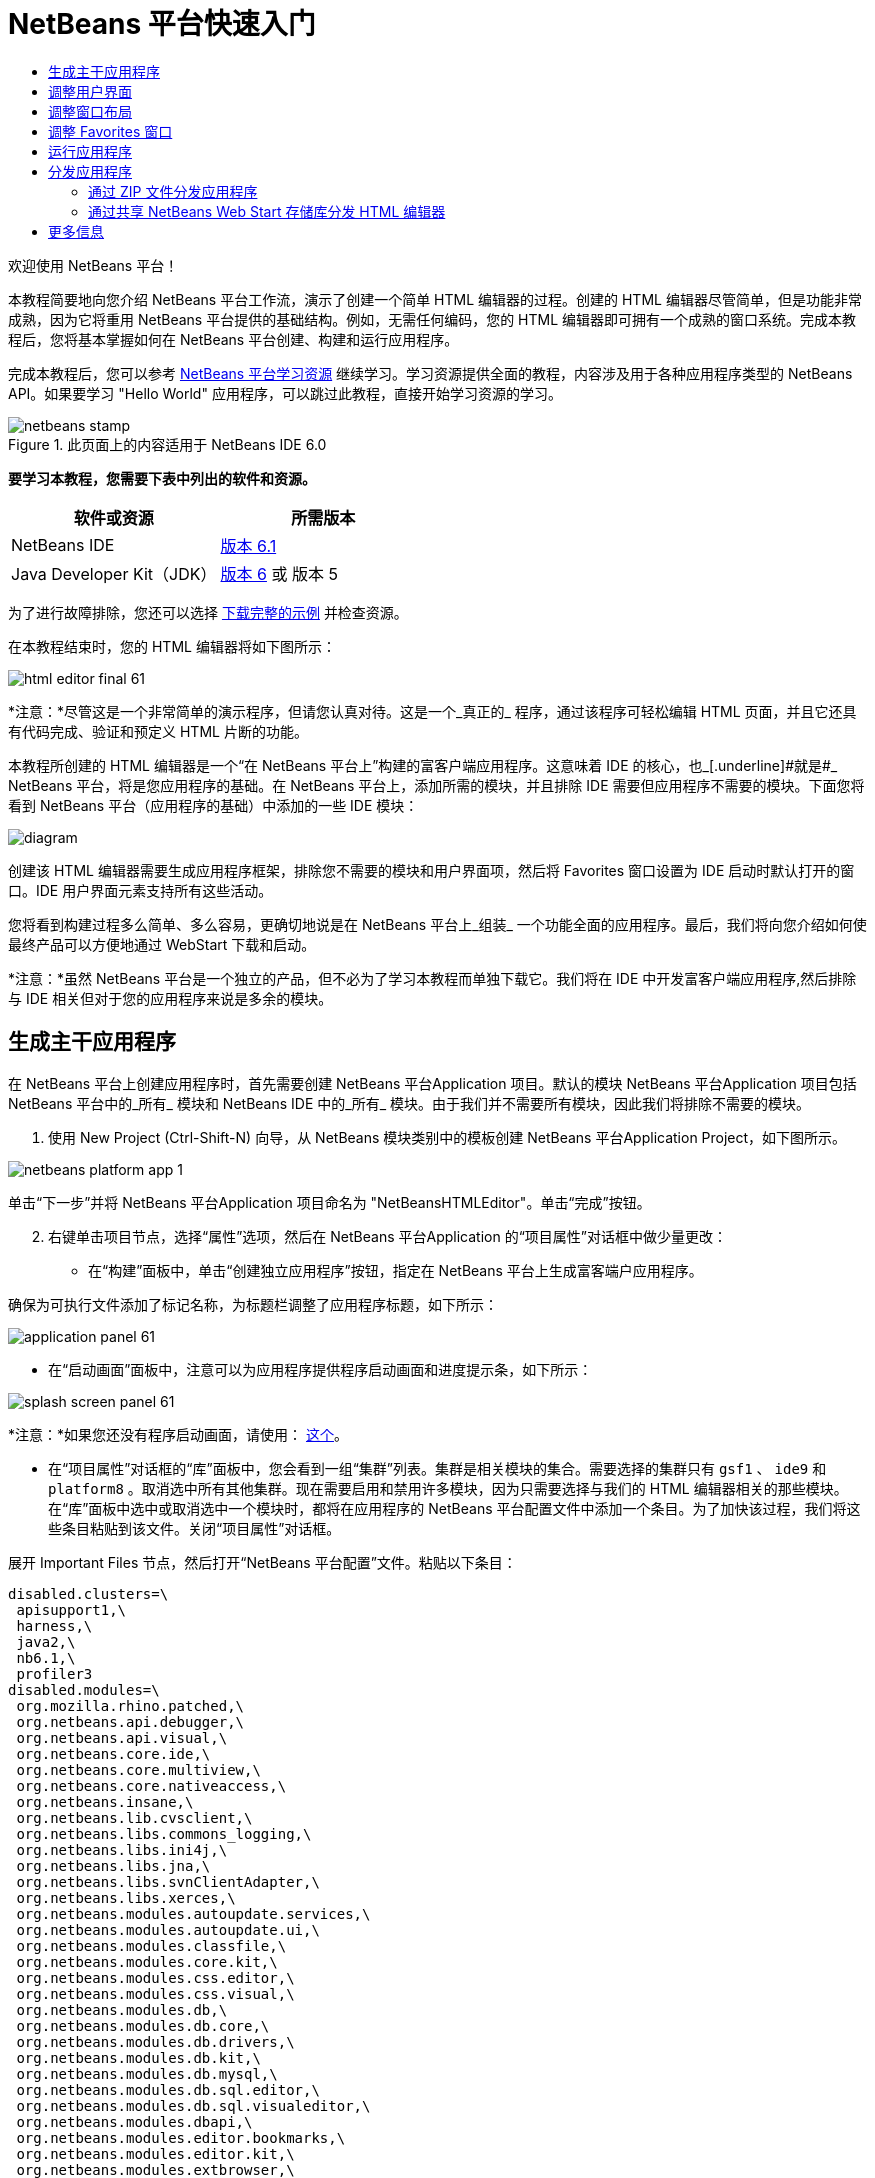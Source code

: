 // 
//     Licensed to the Apache Software Foundation (ASF) under one
//     or more contributor license agreements.  See the NOTICE file
//     distributed with this work for additional information
//     regarding copyright ownership.  The ASF licenses this file
//     to you under the Apache License, Version 2.0 (the
//     "License"); you may not use this file except in compliance
//     with the License.  You may obtain a copy of the License at
// 
//       http://www.apache.org/licenses/LICENSE-2.0
// 
//     Unless required by applicable law or agreed to in writing,
//     software distributed under the License is distributed on an
//     "AS IS" BASIS, WITHOUT WARRANTIES OR CONDITIONS OF ANY
//     KIND, either express or implied.  See the License for the
//     specific language governing permissions and limitations
//     under the License.
//

= NetBeans 平台快速入门
:jbake-type: platform-tutorial
:jbake-tags: tutorials 
:jbake-status: published
:syntax: true
:source-highlighter: pygments
:toc: left
:toc-title:
:icons: font
:experimental:
:description: NetBeans 平台快速入门 - Apache NetBeans
:keywords: Apache NetBeans Platform, Platform Tutorials, NetBeans 平台快速入门

欢迎使用 NetBeans 平台！

本教程简要地向您介绍 NetBeans 平台工作流，演示了创建一个简单 HTML 编辑器的过程。创建的 HTML 编辑器尽管简单，但是功能非常成熟，因为它将重用 NetBeans 平台提供的基础结构。例如，无需任何编码，您的 HTML 编辑器即可拥有一个成熟的窗口系统。完成本教程后，您将基本掌握如何在 NetBeans 平台创建、构建和运行应用程序。

完成本教程后，您可以参考  link:https://netbeans.apache.org/kb/docs/platform.html[NetBeans 平台学习资源] 继续学习。学习资源提供全面的教程，内容涉及用于各种应用程序类型的 NetBeans API。如果要学习 "Hello World" 应用程序，可以跳过此教程，直接开始学习资源的学习。



image::images/netbeans-stamp.gif[title="此页面上的内容适用于 NetBeans IDE 6.0"]


*要学习本教程，您需要下表中列出的软件和资源。*

|===
|软件或资源 |所需版本 

|NetBeans IDE | link:https://netbeans.apache.org/download/index.html[版本 6.1] 

|Java Developer Kit（JDK） | link:https://www.oracle.com/technetwork/java/javase/downloads/index.html[版本 6] 或
版本 5 
|===

为了进行故障排除，您还可以选择  link:http://plugins.netbeans.org/PluginPortal/faces/PluginDetailPage.jsp?pluginid=6635[下载完整的示例] 并检查资源。

在本教程结束时，您的 HTML 编辑器将如下图所示：


image::images/html_editor_final-61.png[]

*注意：*尽管这是一个非常简单的演示程序，但请您认真对待。这是一个_真正的_ 程序，通过该程序可轻松编辑 HTML 页面，并且它还具有代码完成、验证和预定义 HTML 片断的功能。

本教程所创建的 HTML 编辑器是一个“在 NetBeans 平台上”构建的富客户端应用程序。这意味着 IDE 的核心，也_[.underline]#就是#_ NetBeans 平台，将是您应用程序的基础。在 NetBeans 平台上，添加所需的模块，并且排除 IDE 需要但应用程序不需要的模块。下面您将看到 NetBeans 平台（应用程序的基础）中添加的一些 IDE 模块：


image::images/diagram.png[]

创建该 HTML 编辑器需要生成应用程序框架，排除您不需要的模块和用户界面项，然后将 Favorites 窗口设置为 IDE 启动时默认打开的窗口。IDE 用户界面元素支持所有这些活动。

您将看到构建过程多么简单、多么容易，更确切地说是在 NetBeans 平台上_组装_ 一个功能全面的应用程序。最后，我们将向您介绍如何使最终产品可以方便地通过 WebStart 下载和启动。

*注意：*虽然 NetBeans 平台是一个独立的产品，但不必为了学习本教程而单独下载它。我们将在 IDE 中开发富客户端应用程序,然后排除与 IDE 相关但对于您的应用程序来说是多余的模块。


== 生成主干应用程序

在 NetBeans 平台上创建应用程序时，首先需要创建 NetBeans 平台Application 项目。默认的模块 NetBeans 平台Application 项目包括 NetBeans 平台中的_所有_ 模块和 NetBeans IDE 中的_所有_ 模块。由于我们并不需要所有模块，因此我们将排除不需要的模块。


[start=1]
1. 使用 New Project (Ctrl-Shift-N) 向导，从 NetBeans 模块类别中的模板创建 NetBeans 平台Application Project，如下图所示。


image::images/netbeans-platform-app-1.png[]

单击“下一步”并将 NetBeans 平台Application 项目命名为 "NetBeansHTMLEditor"。单击“完成”按钮。


[start=2]
1. 右键单击项目节点，选择“属性”选项，然后在 NetBeans 平台Application 的“项目属性”对话框中做少量更改：

* 在“构建”面板中，单击“创建独立应用程序”按钮，指定在 NetBeans 平台上生成富客端户应用程序。

确保为可执行文件添加了标记名称，为标题栏调整了应用程序标题，如下所示：


image::images/application_panel-61.png[]

* 在“启动画面”面板中，注意可以为应用程序提供程序启动画面和进度提示条，如下所示：


image::images/splash_screen_panel-61.png[]

*注意：*如果您还没有程序启动画面，请使用： link:images/splash.gif[这个]。

* 在“项目属性”对话框的“库”面板中，您会看到一组“集群”列表。集群是相关模块的集合。需要选择的集群只有  ``gsf1`` 、 ``ide9``  和  ``platform8`` 。取消选中所有其他集群。现在需要启用和禁用许多模块，因为只需要选择与我们的 HTML 编辑器相关的那些模块。在“库”面板中选中或取消选中一个模块时，都将在应用程序的 NetBeans 平台配置文件中添加一个条目。为了加快该过程，我们将这些条目粘贴到该文件。关闭“项目属性”对话框。

展开 Important Files 节点，然后打开“NetBeans 平台配置”文件。粘贴以下条目：


[source,java]
----

disabled.clusters=\
 apisupport1,\
 harness,\
 java2,\
 nb6.1,\
 profiler3
disabled.modules=\
 org.mozilla.rhino.patched,\
 org.netbeans.api.debugger,\
 org.netbeans.api.visual,\
 org.netbeans.core.ide,\
 org.netbeans.core.multiview,\
 org.netbeans.core.nativeaccess,\
 org.netbeans.insane,\
 org.netbeans.lib.cvsclient,\
 org.netbeans.libs.commons_logging,\
 org.netbeans.libs.ini4j,\
 org.netbeans.libs.jna,\
 org.netbeans.libs.svnClientAdapter,\
 org.netbeans.libs.xerces,\
 org.netbeans.modules.autoupdate.services,\
 org.netbeans.modules.autoupdate.ui,\
 org.netbeans.modules.classfile,\
 org.netbeans.modules.core.kit,\
 org.netbeans.modules.css.editor,\
 org.netbeans.modules.css.visual,\
 org.netbeans.modules.db,\
 org.netbeans.modules.db.core,\
 org.netbeans.modules.db.drivers,\
 org.netbeans.modules.db.kit,\
 org.netbeans.modules.db.mysql,\
 org.netbeans.modules.db.sql.editor,\
 org.netbeans.modules.db.sql.visualeditor,\
 org.netbeans.modules.dbapi,\
 org.netbeans.modules.editor.bookmarks,\
 org.netbeans.modules.editor.kit,\
 org.netbeans.modules.extbrowser,\
 org.netbeans.modules.gototest,\
 org.netbeans.modules.httpserver,\
 org.netbeans.modules.ide.kit,\
 org.netbeans.modules.javascript.editing,\
 org.netbeans.modules.javascript.hints,\
 org.netbeans.modules.javascript.kit,\
 org.netbeans.modules.javascript.refactoring,\
 org.netbeans.modules.languages,\
 org.netbeans.modules.languages.bat,\
 org.netbeans.modules.languages.diff,\
 org.netbeans.modules.languages.manifest,\
 org.netbeans.modules.languages.sh,\
 org.netbeans.modules.localhistory,\
 org.netbeans.modules.mercurial,\
 org.netbeans.modules.project.ant,\
 org.netbeans.modules.project.libraries,\
 org.netbeans.modules.properties,\
 org.netbeans.modules.properties.syntax,\
 org.netbeans.modules.schema2beans,\
 org.netbeans.modules.sendopts,\
 org.netbeans.modules.server,\
 org.netbeans.modules.servletapi,\
 org.netbeans.modules.subversion,\
 org.netbeans.modules.tasklist.kit,\
 org.netbeans.modules.tasklist.projectint,\
 org.netbeans.modules.tasklist.todo,\
 org.netbeans.modules.tasklist.ui,\
 org.netbeans.modules.timers,\
 org.netbeans.modules.usersguide,\
 org.netbeans.modules.utilities,\
 org.netbeans.modules.utilities.project,\
 org.netbeans.modules.versioning,\
 org.netbeans.modules.versioning.system.cvss,\
 org.netbeans.modules.versioning.util,\
 org.netbeans.modules.Web.flyingsaucer,\
 org.netbeans.modules.xml,\
 org.netbeans.modules.xml.axi,\
 org.netbeans.modules.xml.core,\
 org.netbeans.modules.xml.lexer,\
 org.netbeans.modules.xml.multiview,\
 org.netbeans.modules.xml.retriever,\
 org.netbeans.modules.xml.schema.completion,\
 org.netbeans.modules.xml.schema.model,\
 org.netbeans.modules.xml.tax,\
 org.netbeans.modules.xml.text,\
 org.netbeans.modules.xml.tools,\
 org.netbeans.modules.xml.wsdl.model,\
 org.netbeans.modules.xml.xam,\
 org.netbeans.modules.xml.xdm,\
 org.netbeans.modules.xsl,\
 org.netbeans.spi.debugger.ui,\
 org.netbeans.spi.viewmodel,\
 org.netbeans.swing.dirchooser,\
 org.openide.compat,\
 org.openide.util.enumerations
enabled.clusters=\
 gsf1,\
 ide9,\
 platform8
nbplatform.active=default
----

现在拥有了一个与 HTML 编辑器相关的 NetBeans 模块的子集。但是，尽管您需要现在拥有的这些模块，但可能不需要这些模块提供的所有用户界面元素。在下一节中，您调整用户界面并自定义特定于将创建的 HTML 编辑器的窗口布局。


== 调整用户界面

可以根据需要保留或删除所选模块提供的用户界面。例如，您的 HTML 编辑器可能并不需要“工具”菜单下的一些项目或所有项目。同样，您也可能不需要一些工具栏或工具栏按钮。在本部分中，我们将修改 IDE 的用户界面，只留下对您的富客户端应用程序有用的子集。


[start=1]
1. 展开 NetBeans 平台Application 项目，右键单击 Modules 节点，然后选择“添加”选项，如下所示：


image::images/add-module-61.png[]

此时将出现“新建项目”向导 (Ctrl-Shift-N)。将项目命名为  ``BrandingModule`` ，单击“下一步”。


[start=2]
1. 在“代码名称基”字段中，输入  ``org.netbeans.brandingmodule`` 。

[start=3]
1. 在“XML 层”字段中，输入包的名称并附加 "layer.xml"，比如 "org/netbeans/brandingmodule/layer.xml"，然后单击“完成”。

*注意：*如果没有在此字段中输入 layer.xml 文件的位置，则将不会创建该文件。在这种情况下，在主包中创建一个名为 "layer.xml" 的文件并以如下方式手动在“模块清单”中注册。


[source,java]
----

OpenIDE-Module-Layer:org/netbeans/brandingmodule/layer.xml
----


[start=4]
1. 在标记模块中，展开  ``layer.xml``  节点。此时将出现两个子节点：


image::images/expanded-xml-layer-61.png[]

*注意：*在手动添加 layer.xml 文件的情况下，您必须扩展 Important Files 节点才能扩展其中的 XML Layer 节点。


[start=5]
1. 在  ``<this layer in context>``  节点中，IDE 将显示所有文件夹和文件的合并视图，所有模块在其层中注册。要排除一些项，请右键单击这些项，然后选择“删除”选项，如下所示：


image::images/this-layer-in-context-61.png[]

然后，IDE 向模块的  ``layer.xml``  文件中添加标记，当安装模块时将隐藏您已删除的那些项。例如，通过右键单击  ``Menu Bar/Edit`` ，我们可以移除 HTML 编辑器不需要的菜单项。此操作将生成一些代码片段，如  ``layer.xml``  文件中的以下片段：


[source,xml]
----

<folder name="Menu">
 <folder name="Edit">
 <file name="org-netbeans-modules-editor-MainMenuAction$StartMacroRecordingAction.instance_hidden"/>
 <file name="org-netbeans-modules-editor-MainMenuAction$StopMacroRecordingAction.instance_hidden"/>
 </folder> 
</folder>
----

上面代码片段的结果是，另一个模块提供的 ``“启动宏记录”`` 和 ``“停止宏记录”`` 操作从菜单中被您标记模块移除。要再次显示它们，只需从  ``layer.xml``  文件中删除上述标记。


[start=6]
1. 使用上一步中介绍的方法，根据需要隐藏工具栏、工具栏按钮、菜单和菜单项。

完成此步骤后，查看  ``layer.xml``  文件。这样做时，您应该看到类似下文的内容，具体取决于您所删除的条目：


[source,xml]
----

<?xml version="1.0" encoding="UTF-8"?>
<!DOCTYPE filesystem PUBLIC "-//NetBeans//DTD Filesystem 1.1//EN" "https://netbeans.org/dtds/filesystem-1_1.dtd">
<filesystem>
 <folder name="Menu">
 <file name="BuildProject_hidden"/>
 <folder name="File">
 <file name="Separator2.instance_hidden"/>
 <file name="SeparatorNew.instance_hidden"/>
 <file name="SeparatorOpen.instance_hidden"/>
 <file name="org-netbeans-modules-project-ui-CloseProject.shadow_hidden"/>
 <file name="org-netbeans-modules-project-ui-CustomizeProject.shadow_hidden"/>
 <file name="org-netbeans-modules-project-ui-NewFile.shadow_hidden"/>
 <file name="org-netbeans-modules-project-ui-NewProject.shadow_hidden"/>
 <file name="org-netbeans-modules-project-ui-OpenProject.shadow_hidden"/>
 <file name="org-netbeans-modules-project-ui-RecentProjects.shadow_hidden"/>
 <file name="org-netbeans-modules-project-ui-SetMainProject.shadow_hidden"/>
 <file name="org-netbeans-modules-project-ui-groups-GroupsMenu.shadow_hidden"/>
 </folder>
 <file name="Refactoring_hidden"/>
 <file name="RunProject_hidden"/>
 <folder name="Window">
 <file name="ViewRuntimeTabAction.shadow_hidden"/>
 <file name="org-netbeans-modules-project-ui-logical-tab-action.shadow_hidden"/>
 <file name="org-netbeans-modules-project-ui-physical-tab-action.shadow_hidden"/>
 </folder>
 </folder>
</filesystem>
----


== 调整窗口布局

使用  ``<this layer in context>``  节点，我们不仅可以删除现有项目，还可以更改其内容。例如，HTML 编辑器需要操作 HTML 文件。因此，同 Java 源文件和项目合作良好的常规 IDE 相比，在初始布局中显示  ``Favorites``  窗口很重要。

窗口布局的定义也作为层中的文件介绍，所有这些文件都存储在  ``Windows2`` 文件夹下。 ``Windows2``  文件夹中的文件是  link:http://bits.netbeans.org/dev/javadoc/org-openide-windows/org/openide/windows/doc-files/api.html[Window 系统 API] 定义的伪可读 XML 文件。它们非常复杂，但好在 HTML 编辑器没有必要全部理解它们，如下所示：


[start=1]
1. 在标记模块的  ``<this layer in context>``  节点处，右键单击  ``Windows2``  节点，然后选择 Find，如下所示：


image::images/find-favorites-61.png[]


[start=2]
1. 搜索名称为  ``Favorites``  的对象，忽略大小写。我们将找到两个文件：


image::images/find-favorites2-61.png[]

第一个文件定义组件的外观和创建方式。由于不需要更改外观以及创建方式，因此也不需要修改该文件。第二个文件对您的意义较大，它包含以下内容：


[source,xml]
----


<tc-ref version="2.0">
 <module name="org.netbeans.modules.favorites/1" spec="1.1" />
 <tc-id id="favorites" />
 <state opened="false" />
</tc-ref>
----


[start=3]
1. 尽管大多数 XML 的含义都很模糊，但是不需要读取任何文档也能看懂其中的一行。将  ``false``  更改为  ``true``  似乎可以在默认情况下打开该组件。请照此方法操作。

[start=4]
1. 使用类似的方法，您还可以将以下窗口从默认的开启状态更改为您希望它们在 HTML 编辑器中所表现的状态。
*  ``CommonPalette.wstcref`` 。Component Palete 的开启状态为  ``false`` 。将它更改为  ``true`` 。
*  ``navigatorTC.wstcref`` 。Navigator 的开启状态为  ``true`` 。将它更改为  ``false`` 。
*  ``projectTabLogical_tc.wstcref`` 。项目窗口的开启状态为  ``true`` 。将它更改为  ``false`` 。
*  ``projectTab_tc.wstcref`` 。文件窗口的开启状态为  ``true`` 。将它更改为  ``false`` 。
*  ``runtime.wstcref`` 。服务窗口的开启状态为  ``true`` 。将它更改为  ``false`` 。

您将看到标记模块包含几个新文件，每一个对应一个您更改的文件。实际上，这些文件覆盖了前几步中已经找到的文件，因此已经提供了覆盖窗口布局所需的信息。


image::images/wstcrefs-overridden-61.png[]

查看  ``layer.xml``  文件，现在它应该包含以下内容。如果没有，则将以下内容复制并粘贴到  ``layer.xml``  文件。


[source,xml]
----

<?xml version="1.0" encoding="UTF-8"?>
<!DOCTYPE filesystem PUBLIC "-//NetBeans//DTD Filesystem 1.1//EN" "https://netbeans.org/dtds/filesystem-1_1.dtd">
<filesystem>
 <folder name="Menu">
 <file name="BuildProject_hidden"/>
 <folder name="File">
 <file name="Separator2.instance_hidden"/>
 <file name="SeparatorNew.instance_hidden"/>
 <file name="SeparatorOpen.instance_hidden"/>
 <file name="org-netbeans-modules-project-ui-CloseProject.shadow_hidden"/>
 <file name="org-netbeans-modules-project-ui-CustomizeProject.shadow_hidden"/>
 <file name="org-netbeans-modules-project-ui-NewFile.shadow_hidden"/>
 <file name="org-netbeans-modules-project-ui-NewProject.shadow_hidden"/>
 <file name="org-netbeans-modules-project-ui-OpenProject.shadow_hidden"/>
 <file name="org-netbeans-modules-project-ui-RecentProjects.shadow_hidden"/>
 <file name="org-netbeans-modules-project-ui-SetMainProject.shadow_hidden"/>
 <file name="org-netbeans-modules-project-ui-groups-GroupsMenu.shadow_hidden"/>
 </folder>
 <file name="Refactoring_hidden"/>
 <file name="RunProject_hidden"/>
 <folder name="Window">
 <file name="ViewRuntimeTabAction.shadow_hidden"/>
 <file name="org-netbeans-modules-project-ui-logical-tab-action.shadow_hidden"/>
 <file name="org-netbeans-modules-project-ui-physical-tab-action.shadow_hidden"/>
 </folder>
 </folder>
 <folder name="Windows2">
 <folder name="Modes">
 <folder name="commonpalette">
 <file name="CommonPalette.wstcref" url="CommonPaletteWstcref.xml"/>
 </folder>
 <folder name="explorer">
 <file name="favorites.wstcref" url="favoritesWstcref.xml"/>
 <file name="projectTabLogical_tc.wstcref" url="projectTabLogical_tcWstcref.xml"/>
 <file name="projectTab_tc.wstcref" url="projectTab_tcWstcref.xml"/>
 <file name="runtime.wstcref" url="runtimeWstcref.xml"/>
 </folder>
 <folder name="navigator">
 <file name="navigatorTC.wstcref" url="navigatorTCWstcref.xml"/>
 </folder>
 </folder>
 </folder>
</filesystem>
----


== 调整 Favorites 窗口

在文件窗口显示的 NetBeans 平台Application 项目的  ``branding``  文件夹的子文件夹中，我们可以覆盖在 NetBeans 资源中定义的字符串。在本部分中，我们将覆盖在 Favorites 窗口中用于定义标签的字符串。例如，我们将 Favorites 标签值修改为 HTML Files，因为该窗口将专门用于 HTML 文件。


[start=1]
1. 打开文件窗口并展开 NetBeans 平台Application 项目的  ``branding``  文件夹。

[start=2]
1. 在  ``branding/modules``  内创建一个新文件夹结构。新的文件夹应该命名为  ``org-netbeans-modules-favorites.jar`` 。在文件夹内，创建文件夹结构： ``org/netbeans/modules/favorites`` 。在最后一个文件夹内，也就是在  ``favorites``  文件夹内, 创建一个新的  ``Bundle.properties``  文件。


image::images/favorites-branding-61a.png[]

这个文件夹结构和资源文件与 Favorites 窗口相关的 NetBeans 资源中的文件夹结构相匹配。


[start=3]
1. 添加在下面屏幕截图中显示的字符串，来覆盖 Favorites 窗口资源中匹配的资源文件所定义的相同字符串。


image::images/favorites-branding-61b.png[]

为了简化此步骤，复制并粘贴上文定义的字符串：


[source,java]
----

Favorites=HTML Files
ACT_AddOnFavoritesNode=&amp;Find HTML Files...
ACT_Remove=&amp;Remove from HTML Files List
ACT_View=HTML Files
ACT_Select=HTML Files
ACT_Select_Main_Menu=Select in HTML Files List

# JFileChooser
CTL_DialogTitle=Add to HTML Files List
CTL_ApproveButtonText=Add
ERR_FileDoesNotExist={0} does not exist.
ERR_FileDoesNotExistDlgTitle=Add to HTML Files List
MSG_NodeNotFound=The document node could not be found in the HTML Files List.
----


== 运行应用程序

运行应用程序很简单，只需右键单击项目节点，然后选择菜单项。


[start=1]
1. 右键单击应用程序的项目节点，然后选择“清楚并构建全部”选项。

[start=2]
1. 右键单击应用程序的项目节点，然后选择“运行”选项：

[start=3]
1. 在应用程序部署完成后，在 Favorites 窗口内右键单击并选择包含 HTML 文件的文件夹，然后打开 HTML 文件，如下所示：


image::images/html_editor_final-61.png[]


== 分发应用程序

从两种方法中选择一种分发您的应用程序。如果需要尽可能控制您的应用程序，则应该使用 Web start 在 Web 上分发应用程序。在这种情况下，希望更新应用程序时，您应该本地进行并通知最终用户进行了更新，他们在下一次联机启动应用程序时将自动获取更新。此外，还可以选择使用包含应用程序的 ZIP 文件进行分发。使用这种方式，最终用户将在本地拥有完整的应用程序。您可以通过下文描述的更新机制分发更新和新特性。


=== 通过 ZIP 文件分发应用程序

为了使应用程序具有可扩展性，我们需要用户安装模块来增强应用程序功能。为此，仅需要启用少量额外模块，该模块可以将 Plugin Manager 和 HTML 编辑器捆绑使用。


[start=1]
1. 右键单击 NetBeans 平台Application 项目，然后选择“属性”选项。在“项目属性”对话框中，使用“库”面板并选择 ``“更新中心”`` 复选框、 ``“自动更新服务”`` 复选框以及 ``“自动更新 UI”`` 复选框，显示如下：


image::images/auto-update-61.png[]


[start=2]
1. 右键单击应用程序的项目节点，然后选择“清楚并构建全部”选项。

[start=3]
1. 再次运行应用程序。请注意，在“工具”菜单下已经有了一个名为“插件”的新菜单项。


image::images/auto-update2-61.png[]

[start=4]
1. 选择新的“插件”菜单项并安装一些对 HTML 编辑器有用的插件。浏览  link:http://plugins.netbeans.org/PluginPortal/[Plugin Portal] 并查找一些合适的插件。这也是最终用户更新其本地安装的应用程序的方式。

[start=5]
1. 
右键单击应用程序的项目节点，然后选择“构建 ZIP 分发”选项。


[start=6]
1. 在  ``dist``  文件夹（可在文件窗口中找到）中，您现在应该能够看到 ZIP 文件，扩展它即可看到其内容：


image::images/unzipped-app-61.png[]

*注意：*如上所示，在  ``bin``  文件夹中创建应用程序启动程序。


=== 通过共享 NetBeans Web Start 存储库分发 HTML 编辑器

除了使用 ZIP 文件分发之外，我们还可以通过微调第一次启动应用程序时生成的  ``master.jnlp``  文件进行 Webstart 分发。即使已经完成了此操作，分发准备工作也还没有结束。至少还需要修改信息部分以提供更好的描述和图标。

对标准 JNLP 基础结构所做的另一个修改是在 www.netbeans.org. 上使用共享 JNLP 存储库。在默认的情况下，为套件生成的 JNLP 应用程序始终包含其所有的模块，以及它所依赖的所有模块。这对于企业内部的互联网使用可能很有用，但是它对于大多数广泛的互联网使用不太现实。对于互联网，如果在 NetBeans 平台上构建的所有应用程序都引用 NetBeans 模块中的某个存储库，它可能更好，这意味着可以共享这些模块，而不需要多次下载。

NetBeans 6.1 就有这样的存储库。它不包含 NetBeans IDE 拥有的所有模块，但是它包含了一些足以使非 IDE 应用程序非常类似 HTML 编辑器的模块。要使用存储库，您仅需要添加正确的 URL 来修改  ``platform.properties`` 。


[source,java]
----


# share the libraries from common repository on netbeans.org
# this URL is for release60 JNLP files:
jnlp.platform.codebase=https://netbeans.org/download/6_0/jnlp/

----

只要应用程序作为 JNLP 应用程序启动，就可以从 netbeans.org 下载其所有共享插件模块并和执行相同操作的其他程序共享。

link:http://netbeans.apache.org/community/mailing-lists.html[将反馈发送给我们]


== 更多信息

这包括 NetBeans 平台快速入门教程。该文档讨论了如何创建一个插件来向 IDE 添加 Google 搜索工具栏。关于在 NetBeans 平台上创建和开发应用程序的更多信息，请参阅以下资源：

*  link:https://netbeans.apache.org/kb/docs/platform.html[其他相关教程]

*  link:https://bits.netbeans.org/dev/javadoc/[NetBeans API Javadoc]
